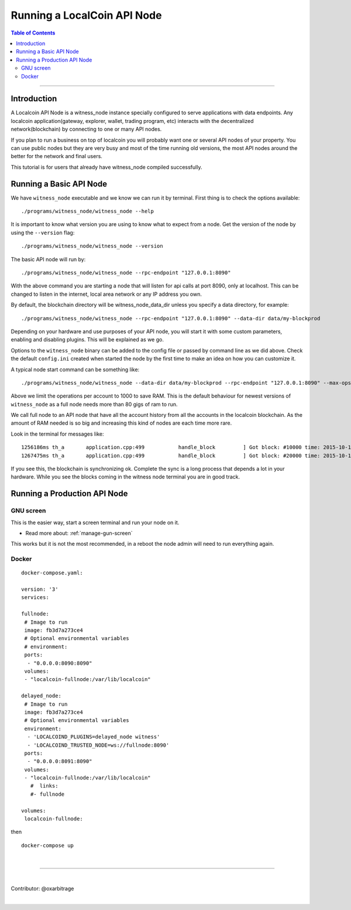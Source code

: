 
.. _run-api-node-guide:

*****************************
Running a LocalCoin API Node 
*****************************

.. contents:: Table of Contents
   :local:
   
--------------------

Introduction
===============

A Localcoin API Node is a witness_node instance specially configured to serve applications with data endpoints. Any localcoin application(gateway, explorer, wallet, trading program, etc) interacts with the decentralized network(blockchain) by connecting to one or many API nodes.

If you plan to run a business on top of localcoin you will probably want one or several API nodes of your property. You can use public nodes but they are very busy and most of the time running old versions, the most API nodes around the better for the network and final users.

This tutorial is for users that already have witness_node compiled successfully.

Running a Basic API Node
===========================

We have ``witness_node`` executable and we know we can run it by terminal. First thing is to check the options available::

 ./programs/witness_node/witness_node --help

It is important to know what version you are using to know what to expect from a node. Get the version of the node by using the ``--version`` flag::

 ./programs/witness_node/witness_node --version

The basic API node will run by::

 ./programs/witness_node/witness_node --rpc-endpoint "127.0.0.1:8090"

With the above command you are starting a node that will listen for api calls at port 8090, only at localhost. This can be changed to listen in the internet, local area network or any IP address you own.

By default, the blockchain directory will be witness_node_data_dir unless you specify a data directory, for example::

 ./programs/witness_node/witness_node --rpc-endpoint "127.0.0.1:8090" --data-dir data/my-blockprod

Depending on your hardware and use purposes of your API node, you will start it with some custom parameters, enabling and disabling plugins. This will be explained as we go.

Options to the ``witness_node`` binary can be added to the config file or passed by command line as we did above. Check the default ``config.ini`` created when started the node by the first time to make an idea on how you can customize it.

A typical node start command can be something like::

  ./programs/witness_node/witness_node --data-dir data/my-blockprod --rpc-endpoint "127.0.0.1:8090" --max-ops-per-account 10000 --partial-operations true

Above we limit the operations per account to 1000 to save RAM. This is the default behaviour for newest versions of ``witness_node`` as a full node needs more than 80 gigs of ram to run.

We call full node to an API node that have all the account history from all the accounts in the localcoin blockchain. As the amount of RAM needed is so big and increasing this kind of nodes are each time more rare.

Look in the terminal for messages like::

 1256186ms th_a       application.cpp:499           handle_block         ] Got block: #10000 time: 2015-10-13T23:15:42 latency: 73184714186 ms from: cyrano  irreversible: 9976 (-24)
 1267475ms th_a       application.cpp:499           handle_block         ] Got block: #20000 time: 2015-10-14T07:37:33 latency: 73154614475 ms from: bitcube  irreversible: 19975 (-25)

If you see this, the blockchain is synchronizing ok. Complete the sync is a long process that depends a lot in your hardware. While you see the blocks coming in the witness node terminal you are in good track.


Running a Production API Node
==================================

GNU screen
--------------

This is the easier way, start a screen terminal and run your node on it. 

- Read more about: :ref:`manage-gun-screen`

This works but it is not the most recommended, in a reboot the node admin will need to run everything again.

Docker
-----------

::

 docker-compose.yaml:

 version: '3'
 services:

 fullnode:
  # Image to run
  image: fb3d7a273ce4
  # Optional environmental variables
  # environment:
  ports:
   - "0.0.0.0:8090:8090"
  volumes:
  - "localcoin-fullnode:/var/lib/localcoin"

 delayed_node:
  # Image to run
  image: fb3d7a273ce4
  # Optional environmental variables
  environment:
   - 'LOCALCOIND_PLUGINS=delayed_node witness'
   - 'LOCALCOIND_TRUSTED_NODE=ws://fullnode:8090'
  ports:
   - "0.0.0.0:8091:8090"
  volumes:
  - "localcoin-fullnode:/var/lib/localcoin"
    #  links: 
    #- fullnode

 volumes:
  localcoin-fullnode:

then

::

  docker-compose up

|


----------------

|

Contributor: @oxarbitrage


|

